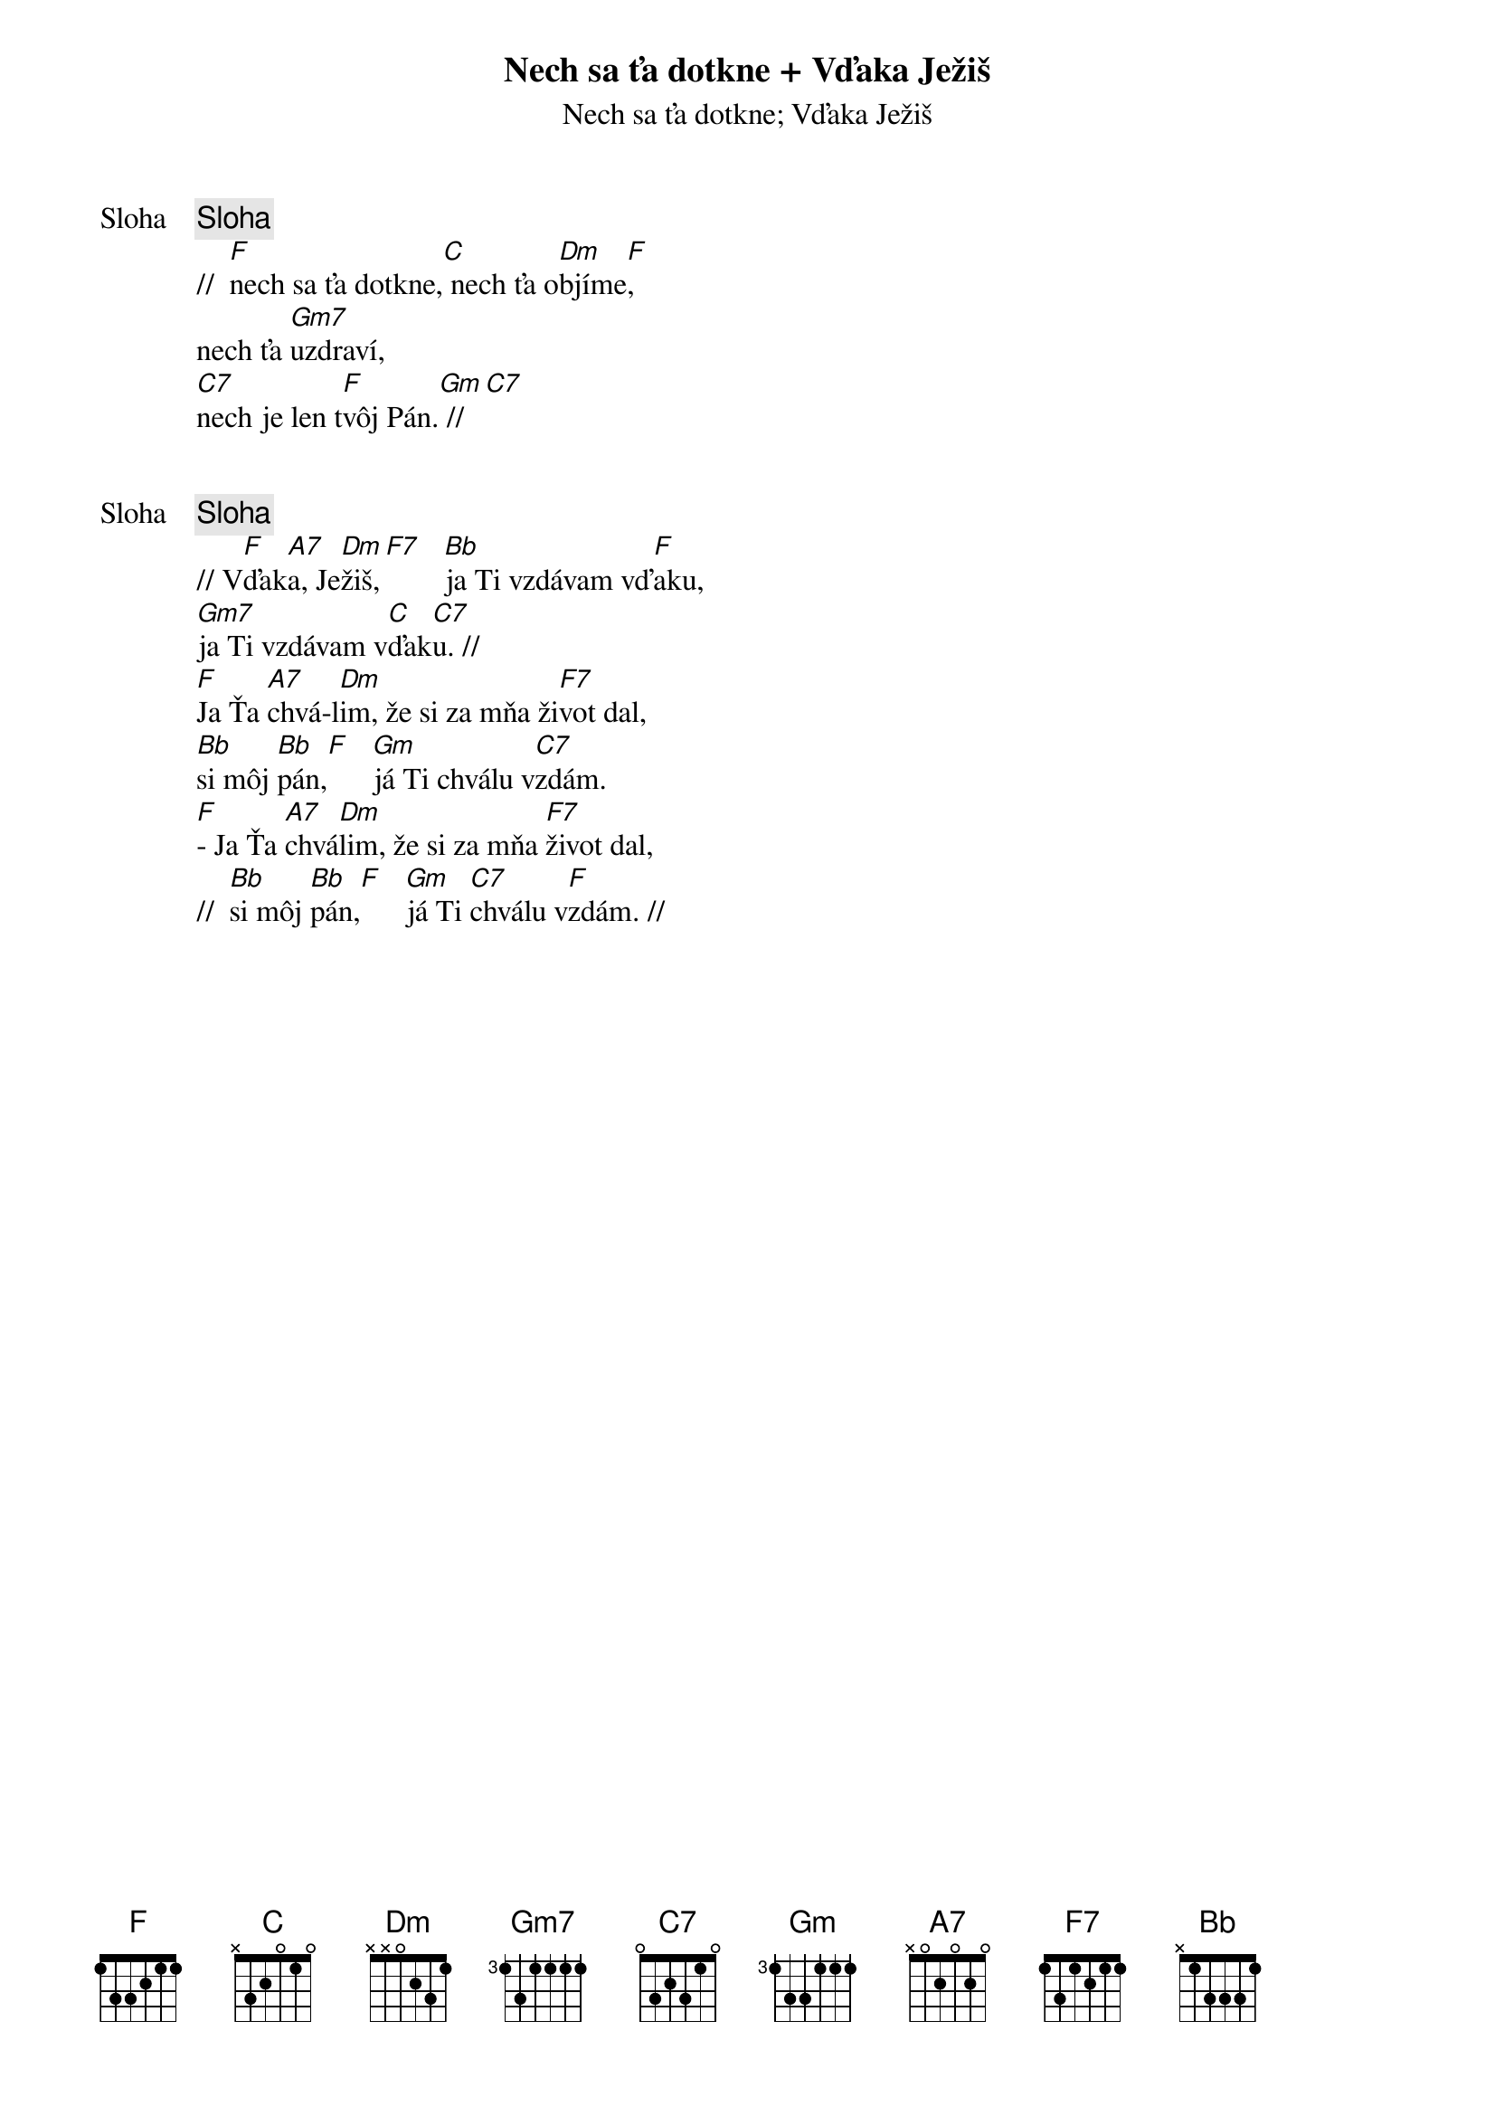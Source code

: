 {title: Nech sa ťa dotkne + Vďaka Ježiš}
{subtitle: Nech sa ťa dotkne}

{start_of_verse: Sloha}
{comment: Sloha}
//  [F]nech sa ťa dotkne,[C] nech ťa o[Dm]bjíme[F],
nech ťa [Gm7]uzdraví,
[C7]nech je len t[F]vôj Pán.[Gm] //[C7]
{end_of_verse}

{subtitle: Vďaka Ježiš}

{start_of_verse: Sloha}
{comment: Sloha}
// V[F]ďak[A7]a, Je[Dm]žiš,[F7]   [Bb]ja Ti vzdávam vď[F]aku,
[Gm7]ja Ti vzdávam v[C]ďak[C7]u. //
[F]Ja Ťa [A7]chvá-l[Dm]im, že si za mňa ži[F7]vot dal,
[Bb]si môj [Bb]pán,[F]   [Gm]já Ti chválu v[C7]zdám.
[F]- Ja Ťa [A7]chvá[Dm]lim, že si za mňa [F7]život dal,
//  [Bb]si môj [Bb]pán,[F]   [Gm]já Ti [C7]chválu v[F]zdám. //
{end_of_verse}